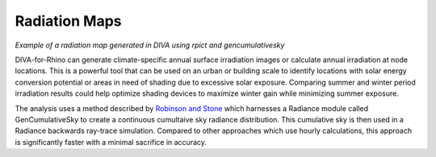 
Radiation Maps
================================================

.. figure:: images/DIVARadiationMap.jpg
   :scale: 80 %
   :align: center

*Example of a radiation map generated in DIVA using rpict and gencumulativesky*

DIVA-for-Rhino can generate climate-specific annual surface irradiation images or calculate annual irradiation at node locations. This is a powerful tool that can be used on an urban or building scale to identify locations with solar energy conversion potential or areas in need of shading due to excessive solar exposure. Comparing summer and winter period irradiation results could help optimize shading devices to maximize winter gain while minimizing summer exposure.



The analysis uses a method described by `Robinson and Stone`_ which harnesses a Radiance module called GenCumulativeSky to create a continuous cumultaive sky radiance distribution. This cumulative sky is then used in a Radiance backwards ray-trace simulation. Compared to other approaches which use hourly calculations, this approach is significantly faster with a minimal sacrifice in accuracy.

.. _Robinson and Stone: http://www.solemma.net/references/PLEA2004_RobinsonAndStone.pdf